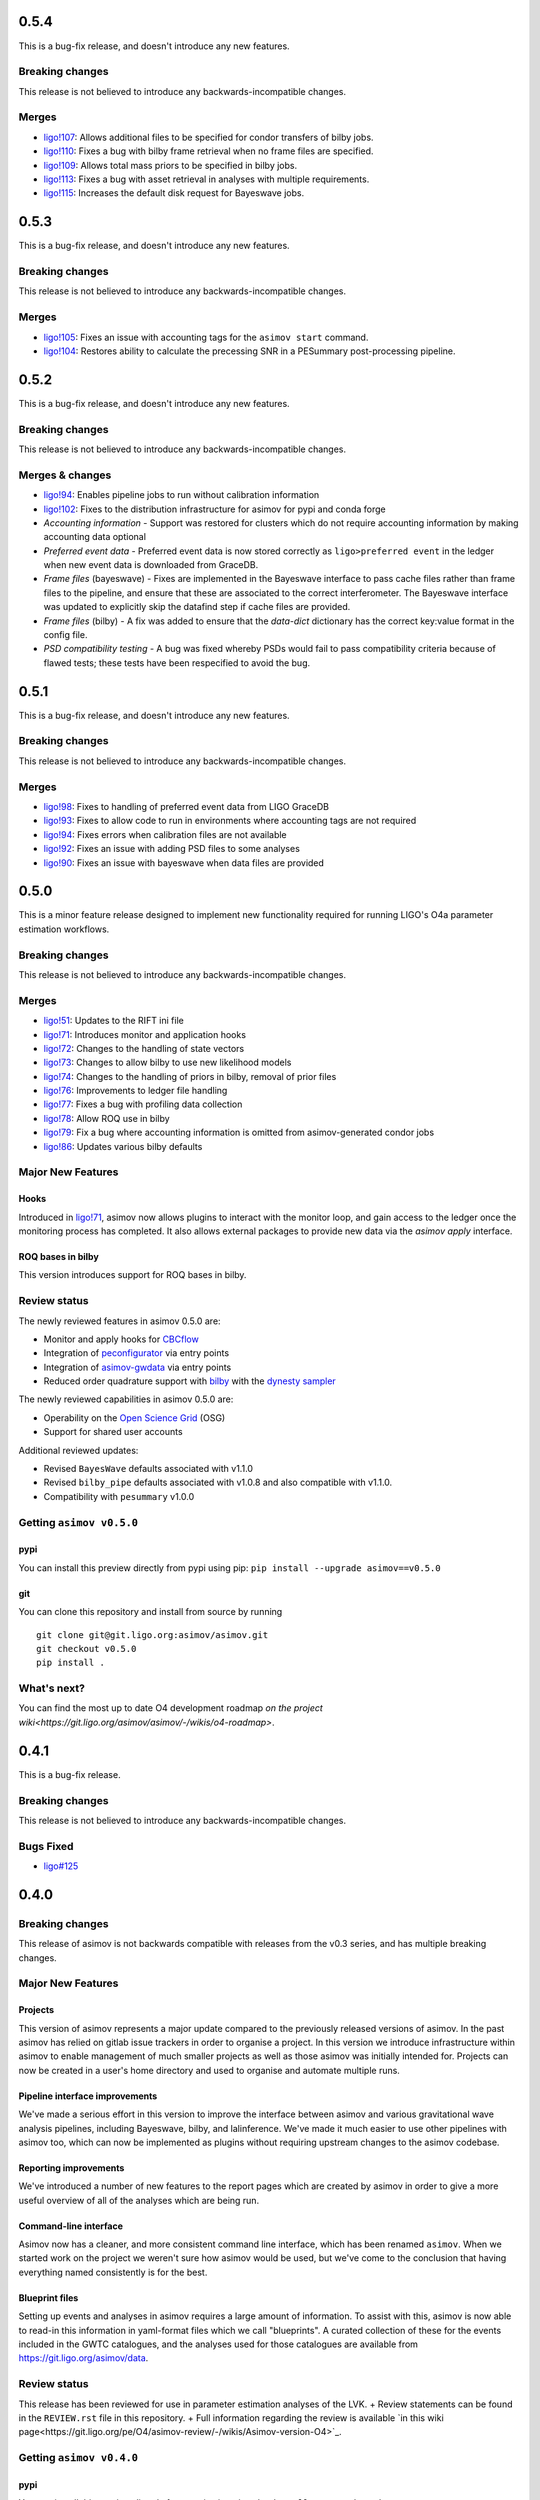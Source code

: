 0.5.4
=====

This is a bug-fix release, and doesn't introduce any new features.

Breaking changes
----------------

This release is not believed to introduce any backwards-incompatible changes.

Merges
------

+ `ligo!107 <https://git.ligo.org/asimov/asimov/-/merge_requests/107>`_: Allows additional files to be specified for condor transfers of bilby jobs.
+ `ligo!110 <https://git.ligo.org/asimov/asimov/-/merge_requests/110>`_: Fixes a bug with bilby frame retrieval when no frame files are specified.
+ `ligo!109 <https://git.ligo.org/asimov/asimov/-/merge_requests/109>`_: Allows total mass priors to be specified in bilby jobs.
+ `ligo!113 <https://git.ligo.org/asimov/asimov/-/merge_requests/113>`_: Fixes a bug with asset retrieval in analyses with multiple requirements.
+ `ligo!115 <https://git.ligo.org/asimov/asimov/-/merge_requests/115>`_: Increases the default disk request for Bayeswave jobs.

0.5.3
=====

This is a bug-fix release, and doesn't introduce any new features.

Breaking changes
----------------

This release is not believed to introduce any backwards-incompatible changes.

Merges
------

+ `ligo!105 <https://git.ligo.org/asimov/asimov/-/merge_requests/105>`_: Fixes an issue with accounting tags for the ``asimov start`` command.
+ `ligo!104 <https://git.ligo.org/asimov/asimov/-/merge_requests/104>`_: Restores ability to calculate the precessing SNR in a PESummary post-processing pipeline.

0.5.2
=====

This is a bug-fix release, and doesn't introduce any new features.

Breaking changes
----------------

This release is not believed to introduce any backwards-incompatible changes.

Merges & changes
----------------

+ `ligo!94 <https://git.ligo.org/asimov/asimov/-/merge_requests/94>`_: Enables pipeline jobs to run without calibration information
+ `ligo!102 <https://git.ligo.org/asimov/asimov/-/merge_requests/102>`_: Fixes to the distribution infrastructure for asimov for pypi and conda forge
+ *Accounting information* - Support was restored for clusters which do not require accounting information by making accounting data optional
+ *Preferred event data* - Preferred event data is now stored correctly as ``ligo>preferred event`` in the ledger when new event data is downloaded from GraceDB.
+ *Frame files* (bayeswave) - Fixes are implemented in the Bayeswave interface to pass cache files rather than frame files to the pipeline, and ensure that these are associated to the correct interferometer. The Bayeswave interface was updated to explicitly skip the datafind step if cache files are provided.
+ *Frame files* (bilby) - A fix was added to ensure that the `data-dict` dictionary has the correct key:value format in the config file.
+ *PSD compatibility testing* - A bug was fixed whereby PSDs would fail to pass compatibility criteria because of flawed tests; these tests have been respecified to avoid the bug.

0.5.1
=====

This is a bug-fix release, and doesn't introduce any new features.

Breaking changes
----------------

This release is not believed to introduce any backwards-incompatible changes.

Merges
------

+ `ligo!98 <https://git.ligo.org/asimov/asimov/-/merge_requests/98>`_: Fixes to handling of preferred event data from LIGO GraceDB
+ `ligo!93 <https://git.ligo.org/asimov/asimov/-/merge_requests/93>`_: Fixes to allow code to run in environments where accounting tags are not required
+ `ligo!94 <https://git.ligo.org/asimov/asimov/-/merge_requests/94>`_: Fixes errors when calibration files are not available
+ `ligo!92 <https://git.ligo.org/asimov/asimov/-/merge_requests/92>`_: Fixes an issue with adding PSD files to some analyses
+ `ligo!90 <https://git.ligo.org/asimov/asimov/-/merge_requests/90>`_: Fixes an issue with bayeswave when data files are provided

0.5.0
=====

This is a minor feature release designed to implement new functionality required for running LIGO's O4a parameter estimation workflows.

Breaking changes
-----------------

This release is not believed to introduce any backwards-incompatible changes.

Merges
------

+ `ligo!51 <https://git.ligo.org/asimov/asimov/-/merge_requests/51>`_: Updates to the RIFT ini file
+ `ligo!71 <https://git.ligo.org/asimov/asimov/-/merge_requests/71>`_: Introduces monitor and application hooks
+ `ligo!72 <https://git.ligo.org/asimov/asimov/-/merge_requests/72>`_: Changes to the handling of state vectors
+ `ligo!73 <https://git.ligo.org/asimov/asimov/-/merge_requests/73>`_: Changes to allow bilby to use new likelihood models
+ `ligo!74 <https://git.ligo.org/asimov/asimov/-/merge_requests/74>`_: Changes to the handling of priors in bilby, removal of prior files
+ `ligo!76 <https://git.ligo.org/asimov/asimov/-/merge_requests/76>`_: Improvements to ledger file handling
+ `ligo!77 <https://git.ligo.org/asimov/asimov/-/merge_requests/77>`_: Fixes a bug with profiling data collection
+ `ligo!78 <https://git.ligo.org/asimov/asimov/-/merge_requests/78>`_: Allow ROQ use in bilby
+ `ligo!79 <https://git.ligo.org/asimov/asimov/-/merge_requests/79>`_: Fix a bug where accounting information is omitted from asimov-generated condor jobs
+ `ligo!86 <https://git.ligo.org/asimov/asimov/-/merge_requests/86>`_: Updates various bilby defaults
  
Major New Features
------------------

Hooks
"""""

Introduced in `ligo!71 <https://git.ligo.org/asimov/asimov/-/merge_requests/71>`_, asimov now allows plugins to interact with the monitor loop, and gain access to the ledger once the monitoring process has completed.
It also allows external packages to provide new data via the `asimov apply` interface.

ROQ bases in bilby
""""""""""""""""""

This version introduces support for ROQ bases in bilby.

Review status
-------------

The newly reviewed features in asimov 0.5.0 are: 

+ Monitor and apply hooks for `CBCflow <https://pypi.org/project/cbcflow/>`_
+ Integration of `peconfigurator <https://pypi.org/project/pe-configurator/>`_ via entry points
+ Integration of `asimov-gwdata <https://pypi.org/project/asimov-gwdata/>`_ via entry points
+ Reduced order quadrature support with `bilby <https://lscsoft.docs.ligo.org/bilby/index.html>`_ with the  `dynesty sampler <https://dynesty.readthedocs.io>`_

The newly reviewed capabilities in asimov 0.5.0 are: 

+ Operability on the `Open Science Grid <https://osg-htc.org/>`_ (OSG)
+ Support for shared user accounts

Additional reviewed updates:

+ Revised ``BayesWave`` defaults associated with v1.1.0 
+ Revised ``bilby_pipe`` defaults associated with v1.0.8 and also compatible with v1.1.0.
+ Compatibility with ``pesummary`` v1.0.0


Getting ``asimov v0.5.0``
-------------------------

pypi
""""
You can install this preview directly from pypi using pip:
``pip install --upgrade asimov==v0.5.0``

git
"""
You can clone this repository and install from source by running

::

   git clone git@git.ligo.org:asimov/asimov.git
   git checkout v0.5.0
   pip install .

What's next?
------------

You can find the most up to date O4 development roadmap `on the project wiki<https://git.ligo.org/asimov/asimov/-/wikis/o4-roadmap>`.


0.4.1
=====

This is a bug-fix release.

Breaking changes
----------------

This release is not believed to introduce any backwards-incompatible changes.

Bugs Fixed
----------

+ `ligo#125 <https://git.ligo.org/asimov/asimov/-/issues/125>`_

0.4.0
=====

Breaking changes
----------------

This release of asimov is not backwards compatible with releases from the v0.3 series, and has multiple breaking changes.

Major New Features
-------------------

Projects
""""""""

This version of asimov represents a major update compared to the previously released versions of asimov.
In the past asimov has relied on gitlab issue trackers in order to organise a project.
In this version we introduce infrastructure within asimov to enable management of much smaller projects as well as those asimov was initially intended for.
Projects can now be created in a user's home directory and used to organise and automate multiple runs.

Pipeline interface improvements
"""""""""""""""""""""""""""""""

We've made a serious effort in this version to improve the interface between asimov and various gravitational wave analysis pipelines, including Bayeswave, bilby, and lalinference.
We've made it much easier to use other pipelines with asimov too, which can now be implemented as plugins without requiring upstream changes to the asimov codebase.

Reporting improvements
""""""""""""""""""""""

We've introduced a number of new features to the report pages which are created by asimov in order to give a more useful overview of all of the analyses which are being run.

Command-line interface
""""""""""""""""""""""

Asimov now has a cleaner, and more consistent command line interface, which has been renamed ``asimov``.
When we started work on the project we weren't sure how asimov would be used, but we've come to the conclusion that having everything named consistently is for the best.

Blueprint files
"""""""""""""""

Setting up events and analyses in asimov requires a large amount of information.
To assist with this, asimov is now able to read-in this information in yaml-format files which we call "blueprints".
A curated collection of these for the events included in the GWTC catalogues, and the analyses used for those catalogues are available from https://git.ligo.org/asimov/data.


Review status
-------------

This release has been reviewed for use in parameter estimation analyses of the LVK.
+ Review statements can be found in the ``REVIEW.rst`` file in this repository.
+ Full information regarding the review is available `in this wiki page<https://git.ligo.org/pe/O4/asimov-review/-/wikis/Asimov-version-O4>`_.

Getting ``asimov v0.4.0``
-------------------------

pypi
""""
You can install this preview directly from pypi using pip:
``pip install --upgrade asimov==v0.4.0``

git
"""
You can clone this repository and install from source by running

::

   git clone git@git.ligo.org:asimov/asimov.git
   git checkout v0.4.0
   pip install .

What's next?
------------

You can find the most up to date O4 development roadmap `on the project wiki<https://git.ligo.org/asimov/asimov/-/wikis/o4-roadmap>`.
